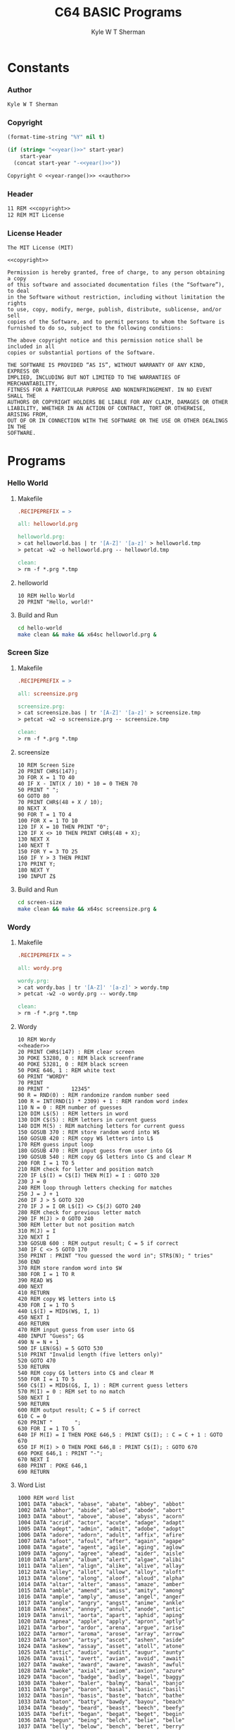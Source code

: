 * Org                                                              :noexport:
  #+TITLE: C64 BASIC Programs
  #+AUTHOR: Kyle W T Sherman
  #+EMAIL: kylewsherman@gmail.com
  #+FILENAME: c64-basic.org
  #+DESCRIPTION: Org/Babel 'Literate' Version of C64 BASIC Programs
  #+KEYWORDS: emacs, org-mode, babel, basic, commodore 64, c64, programming language, literate programming, reproducible research
  #+LANGUAGE: en
  #+PROPERTY: header-args :tangle no :noweb yes :padline yes :comments none :results silent :dir /tmp :mkdirp yes
  #+STARTUP: noindent odd overview
  #+TIMESTAMP: <2025-08-26 12:20 (user)>

  Steps to create a d64 image containing a BASIC program:

  #+BEGIN_SRC sh
    # Program: NAME.bas
    petcat -w2 -o NAME.prg -- NAME.bas
    c1541 -format "NAME,1" d64 NAME.d64
    c1541 -attach NAME.d64 -write NAME.prg
    x64sc NAME.d64
  #+END_SRC

* Constants
  :PROPERTIES:
  :CUSTOM_ID: constants
  :END:

*** Author
    :PROPERTIES:
    :CUSTOM_ID: constants-author
    :END:

    #+NAME: author
    #+BEGIN_SRC org
      Kyle W T Sherman
    #+END_SRC

*** Copyright
    :PROPERTIES:
    :CUSTOM_ID: constants-copyright
    :END:

    #+NAME: year
    #+BEGIN_SRC emacs-lisp
      (format-time-string "%Y" nil t)
    #+END_SRC

    #+NAME: year-range
    #+BEGIN_SRC emacs-lisp :var start-year="2023"
      (if (string= "<<year()>>" start-year)
          start-year
        (concat start-year "-<<year()>>"))
    #+END_SRC

    #+NAME: copyright
    #+BEGIN_SRC org
      Copyright © <<year-range()>> <<author>>
    #+END_SRC

*** Header
    :PROPERTIES:
    :CUSTOM_ID: constants-header
    :END:

    #+NAME: header
    #+BEGIN_SRC org
      11 REM <<copyright>>
      12 REM MIT License
    #+END_SRC

*** License Header
    :PROPERTIES:
    :CUSTOM_ID: constants-license-header
    :END:

    #+NAME: license-header
    #+BEGIN_SRC text
      The MIT License (MIT)

      <<copyright>>

      Permission is hereby granted, free of charge, to any person obtaining a copy
      of this software and associated documentation files (the “Software”), to deal
      in the Software without restriction, including without limitation the rights
      to use, copy, modify, merge, publish, distribute, sublicense, and/or sell
      copies of the Software, and to permit persons to whom the Software is
      furnished to do so, subject to the following conditions:

      The above copyright notice and this permission notice shall be included in all
      copies or substantial portions of the Software.

      THE SOFTWARE IS PROVIDED “AS IS”, WITHOUT WARRANTY OF ANY KIND, EXPRESS OR
      IMPLIED, INCLUDING BUT NOT LIMITED TO THE WARRANTIES OF MERCHANTABILITY,
      FITNESS FOR A PARTICULAR PURPOSE AND NONINFRINGEMENT. IN NO EVENT SHALL THE
      AUTHORS OR COPYRIGHT HOLDERS BE LIABLE FOR ANY CLAIM, DAMAGES OR OTHER
      LIABILITY, WHETHER IN AN ACTION OF CONTRACT, TORT OR OTHERWISE, ARISING FROM,
      OUT OF OR IN CONNECTION WITH THE SOFTWARE OR THE USE OR OTHER DEALINGS IN THE
      SOFTWARE.
    #+END_SRC

* Programs
  :PROPERTIES:
  :CUSTOM_ID: programs
  :END:

*** Hello World
    :PROPERTIES:
    :CUSTOM_ID: programs-hello-world
    :END:

***** Makefile
      :PROPERTIES:
      :CUSTOM_ID: programs-hello-world-makefile
      :END:

      #+BEGIN_SRC makefile :tangle hello-world/Makefile
        .RECIPEPREFIX = >

        all: helloworld.prg

        helloworld.prg:
        > cat helloworld.bas | tr '[A-Z]' '[a-z]' > helloworld.tmp
        > petcat -w2 -o helloworld.prg -- helloworld.tmp

        clean:
        > rm -f *.prg *.tmp
      #+END_SRC

***** helloworld
      :PROPERTIES:
      :CUSTOM_ID: programs-hello-world-helloworld
      :END:

      #+BEGIN_SRC basic :tangle hello-world/helloworld.bas
        10 REM Hello World
        20 PRINT "Hello, world!"
      #+END_SRC

***** Build and Run
      :PROPERTIES:
      :CUSTOM_ID: programs-hello-world-build-and-run
      :END:

      #+BEGIN_SRC sh :dir (file-name-directory buffer-file-name)
        cd hello-world
        make clean && make && x64sc helloworld.prg &
      #+END_SRC

*** Screen Size
    :PROPERTIES:
    :CUSTOM_ID: programs-screen-size
    :END:

***** Makefile
      :PROPERTIES:
      :CUSTOM_ID: programs-screen-size-makefile
      :END:

      #+BEGIN_SRC makefile :tangle screen-size/Makefile
        .RECIPEPREFIX = >

        all: screensize.prg

        screensize.prg:
        > cat screensize.bas | tr '[A-Z]' '[a-z]' > screensize.tmp
        > petcat -w2 -o screensize.prg -- screensize.tmp

        clean:
        > rm -f *.prg *.tmp
      #+END_SRC

***** screensize
      :PROPERTIES:
      :CUSTOM_ID: programs-screen-size-screensize
      :END:

      #+BEGIN_SRC basic :tangle screen-size/screensize.bas
        10 REM Screen Size
        20 PRINT CHR$(147);
        30 FOR X = 1 TO 40
        40 IF X - INT(X / 10) * 10 = 0 THEN 70
        50 PRINT " ";
        60 GOTO 80
        70 PRINT CHR$(48 + X / 10);
        80 NEXT X
        90 FOR T = 1 TO 4
        100 FOR X = 1 TO 10
        120 IF X = 10 THEN PRINT "0";
        120 IF X <> 10 THEN PRINT CHR$(48 + X);
        130 NEXT X
        140 NEXT T
        150 FOR Y = 3 TO 25
        160 IF Y > 3 THEN PRINT
        170 PRINT Y;
        180 NEXT Y
        190 INPUT Z$
      #+END_SRC

***** Build and Run
      :PROPERTIES:
      :CUSTOM_ID: programs-screen-size-build-and-run
      :END:

      #+BEGIN_SRC sh :dir (file-name-directory buffer-file-name)
        cd screen-size
        make clean && make && x64sc screensize.prg &
      #+END_SRC

*** Wordy
    :PROPERTIES:
    :CUSTOM_ID: programs-wordy
    :END:

***** Makefile
      :PROPERTIES:
      :CUSTOM_ID: programs-wordy-makefile
      :END:

      #+BEGIN_SRC makefile :tangle wordy/Makefile
        .RECIPEPREFIX = >

        all: wordy.prg

        wordy.prg:
        > cat wordy.bas | tr '[A-Z]' '[a-z]' > wordy.tmp
        > petcat -w2 -o wordy.prg -- wordy.tmp

        clean:
        > rm -f *.prg *.tmp
      #+END_SRC

***** Wordy
      :PROPERTIES:
      :CUSTOM_ID: programs-wordy-wordy
      :END:

      #+BEGIN_SRC basic :tangle wordy/wordy.bas
        10 REM Wordy
        <<header>>
        20 PRINT CHR$(147) : REM clear screen
        30 POKE 53280, 0 : REM black screenframe
        40 POKE 53281, 0 : REM black screen
        50 POKE 646, 1 : REM white text
        60 PRINT "WORDY"
        70 PRINT
        80 PRINT "       12345"
        90 R = RND(0) : REM randomize random number seed
        100 R = INT(RND(1) * 2309) + 1 : REM random word index
        110 N = 0 : REM number of guesses
        120 DIM L$(5) : REM letters in word
        130 DIM C$(5) : REM letters in current guess
        140 DIM M(5) : REM matching letters for current guess
        150 GOSUB 370 : REM store random word into W$
        160 GOSUB 420 : REM copy W$ letters into L$
        170 REM guess input loop
        180 GOSUB 470 : REM input guess from user into G$
        190 GOSUB 540 : REM copy G$ letters into C$ and clear M
        200 FOR I = 1 TO 5
        210 REM check for letter and position match
        220 IF L$(I) = C$(I) THEN M(I) = I : GOTO 320
        230 J = 0
        240 REM loop through letters checking for matches
        250 J = J + 1
        260 IF J > 5 GOTO 320
        270 IF J = I OR L$(I) <> C$(J) GOTO 240
        280 REM check for previous letter match
        290 IF M(J) > 0 GOTO 240
        300 REM letter but not position match
        310 M(J) = I
        320 NEXT I
        330 GOSUB 600 : REM output result; C = 5 if correct
        340 IF C <> 5 GOTO 170
        350 PRINT : PRINT "You guessed the word in"; STR$(N); " tries"
        360 END
        370 REM store random word into $W
        380 FOR I = 1 TO R
        390 READ W$
        400 NEXT
        410 RETURN
        420 REM copy W$ letters into L$
        430 FOR I = 1 TO 5
        440 L$(I) = MID$(W$, I, 1)
        450 NEXT I
        460 RETURN
        470 REM input guess from user into G$
        480 INPUT "Guess"; G$
        490 N = N + 1
        500 IF LEN(G$) = 5 GOTO 530
        510 PRINT "Invalid length (five letters only)"
        520 GOTO 470
        530 RETURN
        540 REM copy G$ letters into C$ and clear M
        550 FOR I = 1 TO 5
        560 C$(I) = MID$(G$, I, 1) : REM current guess letters
        570 M(I) = 0 : REM set to no match
        580 NEXT I
        590 RETURN
        600 REM output result; C = 5 if correct
        610 C = 0
        620 PRINT "       ";
        630 FOR I = 1 TO 5
        640 IF M(I) = I THEN POKE 646,5 : PRINT C$(I); : C = C + 1 : GOTO 670
        650 IF M(I) > 0 THEN POKE 646,8 : PRINT C$(I); : GOTO 670
        660 POKE 646,1 : PRINT "-";
        670 NEXT I
        680 PRINT : POKE 646,1
        690 RETURN
      #+END_SRC

***** Word List
      :PROPERTIES:
      :CUSTOM_ID: programs-wordy-word-list
      :END:

      #+BEGIN_SRC basic :tangle wordy/wordy.bas
        1000 REM word list
        1001 DATA "aback", "abase", "abate", "abbey", "abbot"
        1002 DATA "abhor", "abide", "abled", "abode", "abort"
        1003 DATA "about", "above", "abuse", "abyss", "acorn"
        1004 DATA "acrid", "actor", "acute", "adage", "adapt"
        1005 DATA "adept", "admin", "admit", "adobe", "adopt"
        1006 DATA "adore", "adorn", "adult", "affix", "afire"
        1007 DATA "afoot", "afoul", "after", "again", "agape"
        1008 DATA "agate", "agent", "agile", "aging", "aglow"
        1009 DATA "agony", "agree", "ahead", "aider", "aisle"
        1010 DATA "alarm", "album", "alert", "algae", "alibi"
        1011 DATA "alien", "align", "alike", "alive", "allay"
        1012 DATA "alley", "allot", "allow", "alloy", "aloft"
        1013 DATA "alone", "along", "aloof", "aloud", "alpha"
        1014 DATA "altar", "alter", "amass", "amaze", "amber"
        1015 DATA "amble", "amend", "amiss", "amity", "among"
        1016 DATA "ample", "amply", "amuse", "angel", "anger"
        1017 DATA "angle", "angry", "angst", "anime", "ankle"
        1018 DATA "annex", "annoy", "annul", "anode", "antic"
        1019 DATA "anvil", "aorta", "apart", "aphid", "aping"
        1020 DATA "apnea", "apple", "apply", "apron", "aptly"
        1021 DATA "arbor", "ardor", "arena", "argue", "arise"
        1022 DATA "armor", "aroma", "arose", "array", "arrow"
        1023 DATA "arson", "artsy", "ascot", "ashen", "aside"
        1024 DATA "askew", "assay", "asset", "atoll", "atone"
        1025 DATA "attic", "audio", "audit", "augur", "aunty"
        1026 DATA "avail", "avert", "avian", "avoid", "await"
        1027 DATA "awake", "award", "aware", "awash", "awful"
        1028 DATA "awoke", "axial", "axiom", "axion", "azure"
        1029 DATA "bacon", "badge", "badly", "bagel", "baggy"
        1030 DATA "baker", "baler", "balmy", "banal", "banjo"
        1031 DATA "barge", "baron", "basal", "basic", "basil"
        1032 DATA "basin", "basis", "baste", "batch", "bathe"
        1033 DATA "baton", "batty", "bawdy", "bayou", "beach"
        1034 DATA "beady", "beard", "beast", "beech", "beefy"
        1035 DATA "befit", "began", "begat", "beget", "begin"
        1036 DATA "begun", "being", "belch", "belie", "belle"
        1037 DATA "belly", "below", "bench", "beret", "berry"
        1038 DATA "berth", "beset", "betel", "bevel", "bezel"
        1039 DATA "bible", "bicep", "biddy", "bigot", "bilge"
        1040 DATA "billy", "binge", "bingo", "biome", "birch"
        1041 DATA "birth", "bison", "bitty", "black", "blade"
        1042 DATA "blame", "bland", "blank", "blare", "blast"
        1043 DATA "blaze", "bleak", "bleat", "bleed", "bleep"
        1044 DATA "blend", "bless", "blimp", "blind", "blink"
        1045 DATA "bliss", "blitz", "bloat", "block", "bloke"
        1046 DATA "blond", "blood", "bloom", "blown", "bluer"
        1047 DATA "bluff", "blunt", "blurb", "blurt", "blush"
        1048 DATA "board", "boast", "bobby", "boney", "bongo"
        1049 DATA "bonus", "booby", "boost", "booth", "booty"
        1050 DATA "booze", "boozy", "borax", "borne", "bosom"
        1051 DATA "bossy", "botch", "bough", "boule", "bound"
        1052 DATA "bowel", "boxer", "brace", "braid", "brain"
        1053 DATA "brake", "brand", "brash", "brass", "brave"
        1054 DATA "bravo", "brawl", "brawn", "bread", "break"
        1055 DATA "breed", "briar", "bribe", "brick", "bride"
        1056 DATA "brief", "brine", "bring", "brink", "briny"
        1057 DATA "brisk", "broad", "broil", "broke", "brood"
        1058 DATA "brook", "broom", "broth", "brown", "brunt"
        1059 DATA "brush", "brute", "buddy", "budge", "buggy"
        1060 DATA "bugle", "build", "built", "bulge", "bulky"
        1061 DATA "bully", "bunch", "bunny", "burly", "burnt"
        1062 DATA "burst", "bused", "bushy", "butch", "butte"
        1063 DATA "buxom", "buyer", "bylaw"
        1064 DATA "cabal", "cabby", "cabin", "cable", "cacao"
        1065 DATA "cache", "cacti", "caddy", "cadet", "cagey"
        1066 DATA "cairn", "camel", "cameo", "canal", "candy"
        1067 DATA "canny", "canoe", "canon", "caper", "caput"
        1068 DATA "carat", "cargo", "carol", "carry", "carve"
        1069 DATA "caste", "catch", "cater", "catty", "caulk"
        1070 DATA "cause", "cavil", "cease", "cedar", "cello"
        1071 DATA "chafe", "chaff", "chain", "chair", "chalk"
        1072 DATA "champ", "chant", "chaos", "chard", "charm"
        1073 DATA "chart", "chase", "chasm", "cheap", "cheat"
        1074 DATA "check", "cheek", "cheer", "chess", "chest"
        1075 DATA "chick", "chide", "chief", "child", "chili"
        1076 DATA "chill", "chime", "china", "chirp", "chock"
        1077 DATA "choir", "choke", "chord", "chore", "chose"
        1078 DATA "chuck", "chump", "chunk", "churn", "chute"
        1079 DATA "cider", "cigar", "cinch", "circa", "civic"
        1080 DATA "civil", "clack", "claim", "clamp", "clang"
        1081 DATA "clank", "clash", "clasp", "class", "clean"
        1082 DATA "clear", "cleat", "cleft", "clerk", "click"
        1083 DATA "cliff", "climb", "cling", "clink", "cloak"
        1084 DATA "clock", "clone", "close", "cloth", "cloud"
        1085 DATA "clout", "clove", "clown", "cluck", "clued"
        1086 DATA "clump", "clung", "coach", "coast", "cobra"
        1087 DATA "cocoa", "colon", "color", "comet", "comfy"
        1088 DATA "comic", "comma", "conch", "condo", "conic"
        1089 DATA "copse", "coral", "corer", "corny", "couch"
        1090 DATA "cough", "could", "count", "coupe", "court"
        1091 DATA "coven", "cover", "covet", "covey", "cower"
        1092 DATA "coyly", "crack", "craft", "cramp", "crane"
        1093 DATA "crank", "crash", "crass", "crate", "crave"
        1094 DATA "crawl", "craze", "crazy", "creak", "cream"
        1095 DATA "credo", "creed", "creek", "creep", "creme"
        1096 DATA "crepe", "crept", "cress", "crest", "crick"
        1097 DATA "cried", "crier", "crime", "crimp", "crisp"
        1098 DATA "croak", "crock", "crone", "crony", "crook"
        1099 DATA "cross", "croup", "crowd", "crown", "crude"
        1100 DATA "cruel", "crumb", "crump", "crush", "crust"
        1101 DATA "crypt", "cubic", "cumin", "curio", "curly"
        1102 DATA "curry", "curse", "curve", "curvy", "cutie"
        1103 DATA "cyber", "cycle", "cynic"
        1104 DATA "daddy", "daily", "dairy", "daisy", "dally"
        1105 DATA "dance", "dandy", "datum", "daunt", "dealt"
        1106 DATA "death", "debar", "debit", "debug", "debut"
        1107 DATA "decal", "decay", "decor", "decoy", "decry"
        1108 DATA "defer", "deign", "deity", "delay", "delta"
        1109 DATA "delve", "demon", "demur", "denim", "dense"
        1110 DATA "depot", "depth", "derby", "deter", "detox"
        1111 DATA "deuce", "devil", "diary", "dicey", "digit"
        1112 DATA "dilly", "dimly", "diner", "dingo", "dingy"
        1113 DATA "diode", "dirge", "dirty", "disco", "ditch"
        1114 DATA "ditto", "ditty", "diver", "dizzy", "dodge"
        1115 DATA "dodgy", "dogma", "doing", "dolly", "donor"
        1116 DATA "donut", "dopey", "doubt", "dough", "dowdy"
        1117 DATA "dowel", "downy", "dowry", "dozen", "draft"
        1118 DATA "drain", "drake", "drama", "drank", "drape"
        1119 DATA "drawl", "drawn", "dread", "dream", "dress"
        1120 DATA "dried", "drier", "drift", "drill", "drink"
        1121 DATA "drive", "droit", "droll", "drone", "drool"
        1122 DATA "droop", "dross", "drove", "drown", "druid"
        1123 DATA "drunk", "dryer", "dryly", "duchy", "dully"
        1124 DATA "dummy", "dumpy", "dunce", "dusky", "dusty"
        1125 DATA "dutch", "duvet", "dwarf", "dwell", "dwelt"
        1126 DATA "dying"
        1127 DATA "eager", "eagle", "early", "earth", "easel"
        1128 DATA "eaten", "eater", "ebony", "eclat", "edict"
        1129 DATA "edify", "eerie", "egret", "eight", "eject"
        1130 DATA "eking", "elate", "elbow", "elder", "elect"
        1131 DATA "elegy", "elfin", "elide", "elite", "elope"
        1132 DATA "elude", "email", "embed", "ember", "emcee"
        1133 DATA "empty", "enact", "endow", "enema", "enemy"
        1134 DATA "enjoy", "ennui", "ensue", "enter", "entry"
        1135 DATA "envoy", "epoch", "epoxy", "equal", "equip"
        1136 DATA "erase", "erect", "erode", "error", "erupt"
        1137 DATA "essay", "ester", "ether", "ethic", "ethos"
        1138 DATA "etude", "evade", "event", "every", "evict"
        1139 DATA "evoke", "exact", "exalt", "excel", "exert"
        1140 DATA "exile", "exist", "expel", "extol", "extra"
        1141 DATA "exult", "eying"
        1142 DATA "fable", "facet", "faint", "fairy", "faith"
        1143 DATA "false", "fancy", "fanny", "farce", "fatal"
        1144 DATA "fatty", "fault", "fauna", "favor", "feast"
        1145 DATA "fecal", "feign", "fella", "felon", "femme"
        1146 DATA "femur", "fence", "feral", "ferry", "fetal"
        1147 DATA "fetch", "fetid", "fetus", "fever", "fewer"
        1148 DATA "fiber", "ficus", "field", "fiend", "fiery"
        1149 DATA "fifth", "fifty", "fight", "filer", "filet"
        1150 DATA "filly", "filmy", "filth", "final", "finch"
        1151 DATA "finer", "first", "fishy", "fixer", "fizzy"
        1152 DATA "fjord", "flack", "flail", "flair", "flake"
        1153 DATA "flaky", "flame", "flank", "flare", "flash"
        1154 DATA "flask", "fleck", "fleet", "flesh", "flick"
        1155 DATA "flier", "fling", "flint", "flirt", "float"
        1156 DATA "flock", "flood", "floor", "flora", "floss"
        1157 DATA "flour", "flout", "flown", "fluff", "fluid"
        1158 DATA "fluke", "flume", "flung", "flunk", "flush"
        1159 DATA "flute", "flyer", "foamy", "focal", "focus"
        1160 DATA "foggy", "foist", "folio", "folly", "foray"
        1161 DATA "force", "forge", "forgo", "forte", "forth"
        1162 DATA "forty", "forum", "found", "foyer", "frail"
        1163 DATA "frame", "frank", "fraud", "freak", "freed"
        1164 DATA "freer", "fresh", "friar", "fried", "frill"
        1165 DATA "frisk", "fritz", "frock", "frond", "front"
        1166 DATA "frost", "froth", "frown", "froze", "fruit"
        1167 DATA "fudge", "fugue", "fully", "fungi", "funky"
        1168 DATA "funny", "furor", "furry", "fussy", "fuzzy"
        1169 DATA "gaffe", "gaily", "gamer", "gamma", "gamut"
        1170 DATA "gassy", "gaudy", "gauge", "gaunt", "gauze"
        1171 DATA "gavel", "gawky", "gayer", "gayly", "gazer"
        1172 DATA "gecko", "geeky", "geese", "genie", "genre"
        1173 DATA "ghost", "ghoul", "giant", "giddy", "gipsy"
        1174 DATA "girly", "girth", "given", "giver", "glade"
        1175 DATA "gland", "glare", "glass", "glaze", "gleam"
        1176 DATA "glean", "glide", "glint", "gloat", "globe"
        1177 DATA "gloom", "glory", "gloss", "glove", "glyph"
        1178 DATA "gnash", "gnome", "godly", "going", "golem"
        1179 DATA "golly", "gonad", "goner", "goody", "gooey"
        1180 DATA "goofy", "goose", "gorge", "gouge", "gourd"
        1181 DATA "grace", "grade", "graft", "grail", "grain"
        1182 DATA "grand", "grant", "grape", "graph", "grasp"
        1183 DATA "grass", "grate", "grave", "gravy", "graze"
        1184 DATA "great", "greed", "green", "greet", "grief"
        1185 DATA "grill", "grime", "grimy", "grind", "gripe"
        1186 DATA "groan", "groin", "groom", "grope", "gross"
        1187 DATA "group", "grout", "grove", "growl", "grown"
        1188 DATA "gruel", "gruff", "grunt", "guard", "guava"
        1189 DATA "guess", "guest", "guide", "guild", "guile"
        1190 DATA "guilt", "guise", "gulch", "gully", "gumbo"
        1191 DATA "gummy", "guppy", "gusto", "gusty", "gypsy"
        1192 DATA "habit", "hairy", "halve", "handy", "happy"
        1193 DATA "hardy", "harem", "harpy", "harry", "harsh"
        1194 DATA "haste", "hasty", "hatch", "hater", "haunt"
        1195 DATA "haute", "haven", "havoc", "hazel", "heady"
        1196 DATA "heard", "heart", "heath", "heave", "heavy"
        1197 DATA "hedge", "hefty", "heist", "helix", "hello"
        1198 DATA "hence", "heron", "hilly", "hinge", "hippo"
        1199 DATA "hippy", "hitch", "hoard", "hobby", "hoist"
        1200 DATA "holly", "homer", "honey", "honor", "horde"
        1201 DATA "horny", "horse", "hotel", "hotly", "hound"
        1202 DATA "house", "hovel", "hover", "howdy", "human"
        1203 DATA "humid", "humor", "humph", "humus", "hunch"
        1204 DATA "hunky", "hurry", "husky", "hussy", "hutch"
        1205 DATA "hydro", "hyena", "hymen", "hyper"
        1206 DATA "icily", "icing", "ideal", "idiom", "idiot"
        1207 DATA "idler", "idyll", "igloo", "iliac", "image"
        1208 DATA "imbue", "impel", "imply", "inane", "inbox"
        1209 DATA "incur", "index", "inept", "inert", "infer"
        1210 DATA "ingot", "inlay", "inlet", "inner", "input"
        1211 DATA "inter", "intro", "ionic", "irate", "irony"
        1212 DATA "islet", "issue", "itchy", "ivory"
        1213 DATA "jaunt", "jazzy", "jelly", "jerky", "jetty"
        1214 DATA "jewel", "jiffy", "joint", "joist", "joker"
        1215 DATA "jolly", "joust", "judge", "juice", "juicy"
        1216 DATA "jumbo", "jumpy", "junta", "junto", "juror"
        1217 DATA "kappa", "karma", "kayak", "kebab", "khaki"
        1218 DATA "kinky", "kiosk", "kitty", "knack", "knave"
        1219 DATA "knead", "kneed", "kneel", "knelt", "knife"
        1220 DATA "knock", "knoll", "known", "koala", "krill"
        1221 DATA "label", "labor", "laden", "ladle", "lager"
        1222 DATA "lance", "lanky", "lapel", "lapse", "large"
        1223 DATA "larva", "lasso", "latch", "later", "lathe"
        1224 DATA "latte", "laugh", "layer", "leach", "leafy"
        1225 DATA "leaky", "leant", "leapt", "learn", "lease"
        1226 DATA "leash", "least", "leave", "ledge", "leech"
        1227 DATA "leery", "lefty", "legal", "leggy", "lemon"
        1228 DATA "lemur", "leper", "level", "lever", "libel"
        1229 DATA "liege", "light", "liken", "lilac", "limbo"
        1230 DATA "limit", "linen", "liner", "lingo", "lipid"
        1231 DATA "lithe", "liver", "livid", "llama", "loamy"
        1232 DATA "loath", "lobby", "local", "locus", "lodge"
        1233 DATA "lofty", "logic", "login", "loopy", "loose"
        1234 DATA "lorry", "loser", "louse", "lousy", "lover"
        1235 DATA "lower", "lowly", "loyal", "lucid", "lucky"
        1236 DATA "lumen", "lumpy", "lunar", "lunch", "lunge"
        1237 DATA "lupus", "lurch", "lurid", "lusty", "lying"
        1238 DATA "lymph", "lyric"
        1239 DATA "macaw", "macho", "macro", "madam", "madly"
        1240 DATA "mafia", "magic", "magma", "maize", "major"
        1241 DATA "maker", "mambo", "mamma", "mammy", "manga"
        1242 DATA "mange", "mango", "mangy", "mania", "manic"
        1243 DATA "manly", "manor", "maple", "march", "marry"
        1244 DATA "marsh", "mason", "masse", "match", "matey"
        1245 DATA "mauve", "maxim", "maybe", "mayor", "mealy"
        1246 DATA "meant", "meaty", "mecca", "medal", "media"
        1247 DATA "medic", "melee", "melon", "mercy", "merge"
        1248 DATA "merit", "merry", "metal", "meter", "metro"
        1249 DATA "micro", "midge", "midst", "might", "milky"
        1250 DATA "mimic", "mince", "miner", "minim", "minor"
        1251 DATA "minty", "minus", "mirth", "miser", "missy"
        1252 DATA "mocha", "modal", "model", "modem", "mogul"
        1253 DATA "moist", "molar", "moldy", "money", "month"
        1254 DATA "moody", "moose", "moral", "moron", "morph"
        1255 DATA "mossy", "motel", "motif", "motor", "motto"
        1256 DATA "moult", "mound", "mount", "mourn", "mouse"
        1257 DATA "mouth", "mover", "movie", "mower", "mucky"
        1258 DATA "mucus", "muddy", "mulch", "mummy", "munch"
        1259 DATA "mural", "murky", "mushy", "music", "musky"
        1260 DATA "musty", "myrrh"
        1261 DATA "nadir", "naive", "nanny", "nasal", "nasty"
        1262 DATA "natal", "naval", "navel", "needy", "neigh"
        1263 DATA "nerdy", "nerve", "never", "newer", "newly"
        1264 DATA "nicer", "niche", "niece", "night", "ninja"
        1265 DATA "ninny", "ninth", "noble", "nobly", "noise"
        1266 DATA "noisy", "nomad", "noose", "north", "nosey"
        1267 DATA "notch", "novel", "nudge", "nurse", "nutty"
        1268 DATA "nylon", "nymph"
        1269 DATA "oaken", "obese", "occur", "ocean", "octal"
        1270 DATA "octet", "odder", "oddly", "offal", "offer"
        1271 DATA "often", "olden", "older", "olive", "ombre"
        1272 DATA "omega", "onion", "onset", "opera", "opine"
        1273 DATA "opium", "optic", "orbit", "order", "organ"
        1274 DATA "other", "otter", "ought", "ounce", "outdo"
        1275 DATA "outer", "outgo", "ovary", "ovate", "overt"
        1276 DATA "ovine", "ovoid", "owing", "owner", "oxide"
        1277 DATA "ozone"
        1278 DATA "paddy", "pagan", "paint", "paler", "palsy"
        1279 DATA "panel", "panic", "pansy", "papal", "paper"
        1280 DATA "parer", "parka", "parry", "parse", "party"
        1281 DATA "pasta", "paste", "pasty", "patch", "patio"
        1282 DATA "patsy", "patty", "pause", "payee", "payer"
        1283 DATA "peace", "peach", "pearl", "pecan", "pedal"
        1284 DATA "penal", "pence", "penne", "penny", "perch"
        1285 DATA "peril", "perky", "pesky", "pesto", "petal"
        1286 DATA "petty", "phase", "phone", "phony", "photo"
        1287 DATA "piano", "picky", "piece", "piety", "piggy"
        1288 DATA "pilot", "pinch", "piney", "pinky", "pinto"
        1289 DATA "piper", "pique", "pitch", "pithy", "pivot"
        1290 DATA "pixel", "pixie", "pizza", "place", "plaid"
        1291 DATA "plain", "plait", "plane", "plank", "plant"
        1292 DATA "plate", "plaza", "plead", "pleat", "plied"
        1293 DATA "plier", "pluck", "plumb", "plume", "plump"
        1294 DATA "plunk", "plush", "poesy", "point", "poise"
        1295 DATA "poker", "polar", "polka", "polyp", "pooch"
        1296 DATA "poppy", "porch", "poser", "posit", "posse"
        1297 DATA "pouch", "pound", "pouty", "power", "prank"
        1298 DATA "prawn", "preen", "press", "price", "prick"
        1299 DATA "pride", "pried", "prime", "primo", "print"
        1300 DATA "prior", "prism", "privy", "prize", "probe"
        1301 DATA "prone", "prong", "proof", "prose", "proud"
        1302 DATA "prove", "prowl", "proxy", "prude", "prune"
        1303 DATA "psalm", "pubic", "pudgy", "puffy", "pulpy"
        1304 DATA "pulse", "punch", "pupil", "puppy", "puree"
        1305 DATA "purer", "purge", "purse", "pushy", "putty"
        1306 DATA "pygmy"
        1307 DATA "quack", "quail", "quake", "qualm", "quark"
        1308 DATA "quart", "quash", "quasi", "queen", "queer"
        1309 DATA "quell", "query", "quest", "queue", "quick"
        1310 DATA "quiet", "quill", "quilt", "quirk", "quite"
        1311 DATA "quota", "quote", "quoth"
        1312 DATA "rabbi", "rabid", "racer", "radar", "radii"
        1313 DATA "radio", "rainy", "raise", "rajah", "rally"
        1314 DATA "ralph", "ramen", "ranch", "randy", "range"
        1315 DATA "rapid", "rarer", "raspy", "ratio", "ratty"
        1316 DATA "raven", "rayon", "razor", "reach", "react"
        1317 DATA "ready", "realm", "rearm", "rebar", "rebel"
        1318 DATA "rebus", "rebut", "recap", "recur", "recut"
        1319 DATA "reedy", "refer", "refit", "regal", "rehab"
        1320 DATA "reign", "relax", "relay", "relic", "remit"
        1321 DATA "renal", "renew", "repay", "repel", "reply"
        1322 DATA "rerun", "reset", "resin", "retch", "retro"
        1323 DATA "retry", "reuse", "revel", "revue", "rhino"
        1324 DATA "rhyme", "rider", "ridge", "rifle", "right"
        1325 DATA "rigid", "rigor", "rinse", "ripen", "riper"
        1326 DATA "risen", "riser", "risky", "rival", "river"
        1327 DATA "rivet", "roach", "roast", "robin", "robot"
        1328 DATA "rocky", "rodeo", "roger", "rogue", "roomy"
        1329 DATA "roost", "rotor", "rouge", "rough", "round"
        1330 DATA "rouse", "route", "rover", "rowdy", "rower"
        1331 DATA "royal", "ruddy", "ruder", "rugby", "ruler"
        1332 DATA "rumba", "rumor", "rupee", "rural", "rusty"
        1333 DATA "sadly", "safer", "saint", "salad", "sally"
        1334 DATA "salon", "salsa", "salty", "salve", "salvo"
        1335 DATA "sandy", "saner", "sappy", "sassy", "satin"
        1336 DATA "satyr", "sauce", "saucy", "sauna", "saute"
        1337 DATA "savor", "savoy", "savvy", "scald", "scale"
        1338 DATA "scalp", "scaly", "scamp", "scant", "scare"
        1339 DATA "scarf", "scary", "scene", "scent", "scion"
        1340 DATA "scoff", "scold", "scone", "scoop", "scope"
        1341 DATA "score", "scorn", "scour", "scout", "scowl"
        1342 DATA "scram", "scrap", "scree", "screw", "scrub"
        1343 DATA "scrum", "scuba", "sedan", "seedy", "segue"
        1344 DATA "seize", "semen", "sense", "sepia", "serif"
        1345 DATA "serum", "serve", "setup", "seven", "sever"
        1346 DATA "sewer", "shack", "shade", "shady", "shaft"
        1347 DATA "shake", "shaky", "shale", "shall", "shalt"
        1348 DATA "shame", "shank", "shape", "shard", "share"
        1349 DATA "shark", "sharp", "shave", "shawl", "shear"
        1350 DATA "sheen", "sheep", "sheer", "sheet", "sheik"
        1351 DATA "shelf", "shell", "shied", "shift", "shine"
        1352 DATA "shiny", "shire", "shirk", "shirt", "shoal"
        1353 DATA "shock", "shone", "shook", "shoot", "shore"
        1354 DATA "shorn", "short", "shout", "shove", "shown"
        1355 DATA "showy", "shrew", "shrub", "shrug", "shuck"
        1356 DATA "shunt", "shush", "shyly", "siege", "sieve"
        1357 DATA "sight", "sigma", "silky", "silly", "since"
        1358 DATA "sinew", "singe", "siren", "sissy", "sixth"
        1359 DATA "sixty", "skate", "skier", "skiff", "skill"
        1360 DATA "skimp", "skirt", "skulk", "skull", "skunk"
        1361 DATA "slack", "slain", "slang", "slant", "slash"
        1362 DATA "slate", "sleek", "sleep", "sleet", "slept"
        1363 DATA "slice", "slick", "slide", "slime", "slimy"
        1364 DATA "sling", "slink", "sloop", "slope", "slosh"
        1365 DATA "sloth", "slump", "slung", "slunk", "slurp"
        1366 DATA "slush", "slyly", "smack", "small", "smart"
        1367 DATA "smash", "smear", "smell", "smelt", "smile"
        1368 DATA "smirk", "smite", "smith", "smock", "smoke"
        1369 DATA "smoky", "smote", "snack", "snail", "snake"
        1370 DATA "snaky", "snare", "snarl", "sneak", "sneer"
        1371 DATA "snide", "sniff", "snipe", "snoop", "snore"
        1372 DATA "snort", "snout", "snowy", "snuck", "snuff"
        1373 DATA "soapy", "sober", "soggy", "solar", "solid"
        1374 DATA "solve", "sonar", "sonic", "sooth", "sooty"
        1375 DATA "sorry", "sound", "south", "sower", "space"
        1376 DATA "spade", "spank", "spare", "spark", "spasm"
        1377 DATA "spawn", "speak", "spear", "speck", "speed"
        1378 DATA "spell", "spelt", "spend", "spent", "sperm"
        1379 DATA "spice", "spicy", "spied", "spiel", "spike"
        1380 DATA "spiky", "spill", "spilt", "spine", "spiny"
        1381 DATA "spire", "spite", "splat", "split", "spoil"
        1382 DATA "spoke", "spoof", "spook", "spool", "spoon"
        1383 DATA "spore", "sport", "spout", "spray", "spree"
        1384 DATA "sprig", "spunk", "spurn", "spurt", "squad"
        1385 DATA "squat", "squib", "stack", "staff", "stage"
        1386 DATA "staid", "stain", "stair", "stake", "stale"
        1387 DATA "stalk", "stall", "stamp", "stand", "stank"
        1388 DATA "stare", "stark", "start", "stash", "state"
        1389 DATA "stave", "stead", "steak", "steal", "steam"
        1390 DATA "steed", "steel", "steep", "steer", "stein"
        1391 DATA "stern", "stick", "stiff", "still", "stilt"
        1392 DATA "sting", "stink", "stint", "stock", "stoic"
        1393 DATA "stoke", "stole", "stomp", "stone", "stony"
        1394 DATA "stood", "stool", "stoop", "store", "stork"
        1395 DATA "storm", "story", "stout", "stove", "strap"
        1396 DATA "straw", "stray", "strip", "strut", "stuck"
        1397 DATA "study", "stuff", "stump", "stung", "stunk"
        1398 DATA "stunt", "style", "suave", "sugar", "suing"
        1399 DATA "suite", "sulky", "sully", "sumac", "sunny"
        1400 DATA "super", "surer", "surge", "surly", "sushi"
        1401 DATA "swami", "swamp", "swarm", "swash", "swath"
        1402 DATA "swear", "sweat", "sweep", "sweet", "swell"
        1403 DATA "swept", "swift", "swill", "swine", "swing"
        1404 DATA "swirl", "swish", "swoon", "swoop", "sword"
        1405 DATA "swore", "sworn", "swung", "synod", "syrup"
        1406 DATA "tabby", "table", "taboo", "tacit", "tacky"
        1407 DATA "taffy", "taint", "taken", "taker", "tally"
        1408 DATA "talon", "tamer", "tango", "tangy", "taper"
        1409 DATA "tapir", "tardy", "tarot", "taste", "tasty"
        1410 DATA "tatty", "taunt", "tawny", "teach", "teary"
        1411 DATA "tease", "teddy", "teeth", "tempo", "tenet"
        1412 DATA "tenor", "tense", "tenth", "tepee", "tepid"
        1413 DATA "terra", "terse", "testy", "thank", "theft"
        1414 DATA "their", "theme", "there", "these", "theta"
        1415 DATA "thick", "thief", "thigh", "thing", "think"
        1416 DATA "third", "thong", "thorn", "those", "three"
        1417 DATA "threw", "throb", "throw", "thrum", "thumb"
        1418 DATA "thump", "thyme", "tiara", "tibia", "tidal"
        1419 DATA "tiger", "tight", "tilde", "timer", "timid"
        1420 DATA "tipsy", "titan", "tithe", "title", "toast"
        1421 DATA "today", "toddy", "token", "tonal", "tonga"
        1422 DATA "tonic", "tooth", "topaz", "topic", "torch"
        1423 DATA "torso", "torus", "total", "totem", "touch"
        1424 DATA "tough", "towel", "tower", "toxic", "toxin"
        1425 DATA "trace", "track", "tract", "trade", "trail"
        1426 DATA "train", "trait", "tramp", "trash", "trawl"
        1427 DATA "tread", "treat", "trend", "triad", "trial"
        1428 DATA "tribe", "trice", "trick", "tried", "tripe"
        1429 DATA "trite", "troll", "troop", "trope", "trout"
        1430 DATA "trove", "truce", "truck", "truer", "truly"
        1431 DATA "trump", "trunk", "truss", "trust", "truth"
        1432 DATA "tryst", "tubal", "tuber", "tulip", "tulle"
        1433 DATA "tumor", "tunic", "turbo", "tutor", "twang"
        1434 DATA "tweak", "tweed", "tweet", "twice", "twine"
        1435 DATA "twirl", "twist", "twixt", "tying"
        1436 DATA "udder", "ulcer", "ultra", "umbra", "uncle"
        1437 DATA "uncut", "under", "undid", "undue", "unfed"
        1438 DATA "unfit", "unify", "union", "unite", "unity"
        1439 DATA "unlit", "unmet", "unset", "untie", "until"
        1440 DATA "unwed", "unzip", "upper", "upset", "urban"
        1441 DATA "urine", "usage", "usher", "using", "usual"
        1442 DATA "usurp", "utile", "utter"
        1443 DATA "vague", "valet", "valid", "valor", "value"
        1444 DATA "valve", "vapid", "vapor", "vault", "vaunt"
        1445 DATA "vegan", "venom", "venue", "verge", "verse"
        1446 DATA "verso", "verve", "vicar", "video", "vigil"
        1447 DATA "vigor", "villa", "vinyl", "viola", "viper"
        1448 DATA "viral", "virus", "visit", "visor", "vista"
        1449 DATA "vital", "vivid", "vixen", "vocal", "vodka"
        1450 DATA "vogue", "voice", "voila", "vomit", "voter"
        1451 DATA "vouch", "vowel", "vying"
        1452 DATA "wacky", "wafer", "wager", "wagon", "waist"
        1453 DATA "waive", "waltz", "warty", "waste", "watch"
        1454 DATA "water", "waver", "waxen", "weary", "weave"
        1455 DATA "wedge", "weedy", "weigh", "weird", "welch"
        1456 DATA "welsh", "whack", "whale", "wharf", "wheat"
        1457 DATA "wheel", "whelp", "where", "which", "whiff"
        1458 DATA "while", "whine", "whiny", "whirl", "whisk"
        1459 DATA "white", "whole", "whoop", "whose", "widen"
        1460 DATA "wider", "widow", "width", "wield", "wight"
        1461 DATA "willy", "wimpy", "wince", "winch", "windy"
        1462 DATA "wiser", "wispy", "witch", "witty", "woken"
        1463 DATA "woman", "women", "woody", "wooer", "wooly"
        1464 DATA "woozy", "wordy", "world", "worry", "worse"
        1465 DATA "worst", "worth", "would", "wound", "woven"
        1466 DATA "wrack", "wrath", "wreak", "wreck", "wrest"
        1467 DATA "wring", "wrist", "write", "wrong", "wrote"
        1468 DATA "wrung", "wryly"
        1469 DATA "yacht", "yearn", "yeast", "yield", "young"
        1470 DATA "youth"
        1471 DATA "zebra", "zesty", "zonal"
      #+END_SRC

***** Build and Run
      :PROPERTIES:
      :CUSTOM_ID: programs-wordy-build-and-run
      :END:

      #+BEGIN_SRC sh :dir (file-name-directory buffer-file-name)
        cd wordy
        make clean && make && x64sc wordy.prg &
      #+END_SRC

* .gitignore
  :PROPERTIES:
  :CUSTOM_ID: dot-gitignore
  :END:

  #+BEGIN_SRC conf-unix :tangle .gitignore
    ,*\.tmp
  #+END_SRC

* README.org
  :PROPERTIES:
  :CUSTOM_ID: readme-dot-org
  :END:

  #+BEGIN_SRC org :tangle README.org
    ,* BASIC Programs for the C64

      See the "Build and Run" sections of [[file:c64-basic.org][c64-basic.org]] to see how to build, clean,
      and run these applications using the VICE emulator. In general you follow
      these steps:

      Build with =make=.

      Clean with =make clean=.

      Run with =x64sc NAME.prg=.

      All files are generated from [[file:c64-basic.org][c64-basic.org]] using Emacs' org-mode literate
      programming system to "tangle" them.

      <<copyright>>

      License: [[file:LICENSE][MIT License]]

    ,*** [[hello-world][Hello World]]

        Print "HELLO, WORLD!".

    ,*** [[screen-size][Screen Size]]

        Display the screen dimensions.

    ,*** [[wordy][Wordy]]

        Play the Wordy game. (Based on the NYT Wordle game.)

        ,#+NAME: Wordy Picture
        [[file:wordy/wordy.png][file:wordy/wordy.png]]
  #+END_SRC

* LICENSE
  :PROPERTIES:
  :CUSTOM_ID: license
  :END:

  #+BEGIN_SRC text :tangle LICENSE
    <<license-header>>
  #+END_SRC
